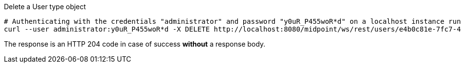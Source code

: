 :page-visibility: hidden
.Delete a User type object
[source,bash]
----
# Authenticating with the credentials "administrator" and password "y0uR_P455woR*d" on a localhost instance running on port 8080
curl --user administrator:y0uR_P455woR*d -X DELETE http://localhost:8080/midpoint/ws/rest/users/e4b0c81e-7fc7-462d-a92c-b3e0b10b8b49 -v
----

The response is an HTTP 204 code in case of success *without* a response body.
